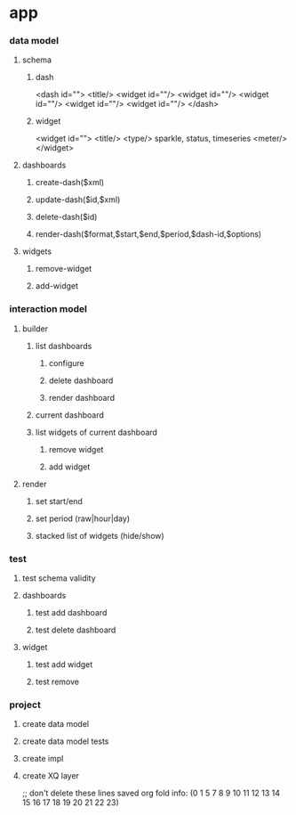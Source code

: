 * app
*** data model
***** schema
******* dash
        <dash id="">
        <title/>
        <widget id=""/>
        <widget id=""/>
        <widget id=""/>
        <widget id=""/>
        <widget id=""/>
        </dash>
******* widget
        <widget id="">
         <title/>
         <type/> sparkle, status, timeseries
         <meter/>
        </widget>
***** dashboards
******* create-dash($xml)
******* update-dash($id,$xml)
******* delete-dash($id)
******* render-dash($format,$start,$end,$period,$dash-id,$options)
***** widgets
******* remove-widget
******* add-widget
*** interaction model
***** builder
******* list dashboards
********* configure
********* delete dashboard
********* render dashboard
******* current dashboard
******* list widgets of current dashboard
********* remove widget
********* add widget
***** render
******* set start/end
******* set period (raw|hour|day)
******* stacked list of widgets (hide/show)
*** test
***** test schema validity
***** dashboards
******* test add dashboard
******* test delete dashboard
***** widget
******* test add widget
******* test remove

*** project
***** create data model
***** create data model tests
***** create impl
***** create XQ layer



;; don't delete these lines
saved org fold info: (0 1 5 7 8 9 10 11 12 13 14 15 16 17 18 19 20 21 22 23)

